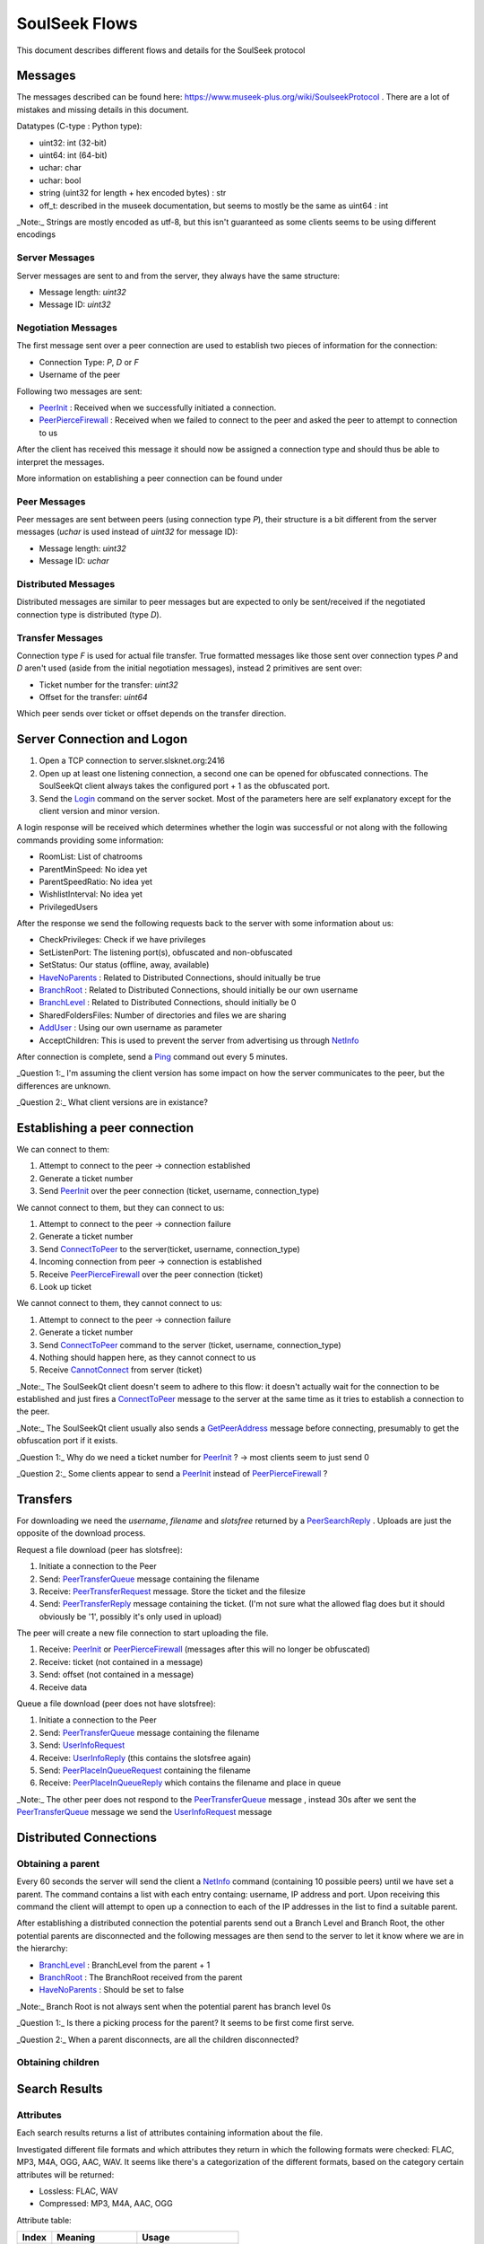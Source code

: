 ==============
SoulSeek Flows
==============

.. contents:

This document describes different flows and details for the SoulSeek protocol

Messages
========

The messages described can be found here: https://www.museek-plus.org/wiki/SoulseekProtocol . There are a lot of mistakes and missing details in this document.

Datatypes (C-type : Python type):

- uint32: int (32-bit)
- uint64: int (64-bit)
- uchar: char
- uchar: bool
- string (uint32 for length + hex encoded bytes) : str
- off_t: described in the museek documentation, but seems to mostly be the same as uint64 : int

_Note:_ Strings are mostly encoded as utf-8, but this isn't guaranteed as some clients seems to be using different encodings


Server Messages
---------------

Server messages are sent to and from the server, they always have the same structure:

- Message length: `uint32`
- Message ID: `uint32`


Negotiation Messages
--------------------

The first message sent over a peer connection are used to establish two pieces of information for the connection:

- Connection Type: `P`, `D` or `F`
- Username of the peer

Following two messages are sent:

- PeerInit_ : Received when we successfully initiated a connection.
- PeerPierceFirewall_ : Received when we failed to connect to the peer and asked the peer to attempt to connection to us

After the client has received this message it should now be assigned a connection type and should thus be able to interpret the messages.

More information on establishing a peer connection can be found under


Peer Messages
-------------

Peer messages are sent between peers (using connection type `P`), their structure is a bit different from the server messages (`uchar` is used instead of `uint32` for message ID):

- Message length: `uint32`
- Message ID: `uchar`


Distributed Messages
--------------------

Distributed messages are similar to peer messages but are expected to only be sent/received if the negotiated connection type is distributed (type `D`).


Transfer Messages
-----------------

Connection type `F` is used for actual file transfer. True formatted messages like those sent over connection types `P` and `D` aren't used (aside from the initial negotiation messages), instead 2 primitives are sent over:

- Ticket number for the transfer: `uint32`
- Offset for the transfer: `uint64`

Which peer sends over ticket or offset depends on the transfer direction.


Server Connection and Logon
===========================

1. Open a TCP connection to server.slsknet.org:2416
2. Open up at least one listening connection, a second one can be opened for obfuscated connections. The SoulSeekQt client always takes the configured port + 1 as the obfuscated port.
3. Send the Login_ command on the server socket. Most of the parameters here are self explanatory except for the client version and minor version.

A login response will be received which determines whether the login was successful or not along with the following commands providing some information:

- RoomList: List of chatrooms
- ParentMinSpeed: No idea yet
- ParentSpeedRatio: No idea yet
- WishlistInterval: No idea yet
- PrivilegedUsers

After the response we send the following requests back to the server with some information about us:

- CheckPrivileges: Check if we have privileges
- SetListenPort: The listening port(s), obfuscated and non-obfuscated
- SetStatus: Our status (offline, away, available)
- HaveNoParents_ : Related to Distributed Connections, should initually be true
- BranchRoot_ : Related to Distributed Connections, should initially be our own username
- BranchLevel_ : Related to Distributed Connections, should initially be 0
- SharedFoldersFiles: Number of directories and files we are sharing
- AddUser_ : Using our own username as parameter
- AcceptChildren: This is used to prevent the server from advertising us through NetInfo_

After connection is complete, send a Ping_ command out every 5 minutes.


_Question 1:_ I'm assuming the client version has some impact on how the server communicates to the peer, but the differences are unknown.

_Question 2:_ What client versions are in existance?


Establishing a peer connection
==============================

We can connect to them:

1. Attempt to connect to the peer -> connection established
2. Generate a ticket number
3. Send PeerInit_ over the peer connection (ticket, username, connection_type)

We cannot connect to them, but they can connect to us:

1. Attempt to connect to the peer -> connection failure
2. Generate a ticket number
3. Send ConnectToPeer_ to the server(ticket, username, connection_type)
4. Incoming connection from peer -> connection is established
5. Receive PeerPierceFirewall_ over the peer connection (ticket)
6. Look up ticket

We cannot connect to them, they cannot connect to us:

1. Attempt to connect to the peer -> connection failure
2. Generate a ticket number
3. Send ConnectToPeer_ command to the server (ticket, username, connection_type)
4. Nothing should happen here, as they cannot connect to us
5. Receive CannotConnect_ from server (ticket)

_Note:_ The SoulSeekQt client doesn't seem to adhere to this flow: it doesn't actually wait for the connection to be established and just fires a ConnectToPeer_ message to the server at the same time as it tries to establish a connection to the peer.

_Note:_ The SoulSeekQt client usually also sends a GetPeerAddress_ message before connecting, presumably to get the obfuscation port if it exists.

_Question 1:_ Why do we need a ticket number for PeerInit_ ? -> most clients seem to just send 0

_Question 2:_ Some clients appear to send a PeerInit_ instead of PeerPierceFirewall_ ?


Transfers
=========

For downloading we need the `username`, `filename` and `slotsfree` returned by a PeerSearchReply_ . Uploads are just the opposite of the download process.

Request a file download (peer has slotsfree):

1. Initiate a connection to the Peer
2. Send: PeerTransferQueue_ message containing the filename
3. Receive: PeerTransferRequest_ message. Store the ticket and the filesize
4. Send: PeerTransferReply_ message containing the ticket. (I'm not sure what the allowed flag does but it should obviously be '1', possibly it's only used in upload)


The peer will create a new file connection to start uploading the file.

1. Receive: PeerInit_ or PeerPierceFirewall_ (messages after this will no longer be obfuscated)
2. Receive: ticket (not contained in a message)
3. Send: offset (not contained in a message)
4. Receive data


Queue a file download (peer does not have slotsfree):

1. Initiate a connection to the Peer
2. Send: PeerTransferQueue_ message containing the filename
3. Send: UserInfoRequest_
4. Receive: UserInfoReply_ (this contains the slotsfree again)
5. Send: PeerPlaceInQueueRequest_ containing the filename
6. Receive: PeerPlaceInQueueReply_ which contains the filename and place in queue


_Note:_ The other peer does not respond to the PeerTransferQueue_ message , instead 30s after we sent the PeerTransferQueue_ message we send the UserInfoRequest_ message

Distributed Connections
=======================

Obtaining a parent
------------------

Every 60 seconds the server will send the client a NetInfo_ command (containing 10 possible peers) until we have set a parent. The command contains a list with each entry containg: username, IP address and port. Upon receiving this command the client will attempt to open up a connection to each of the IP addresses in the list to find a suitable parent.

After establishing a distributed connection the potential parents send out a Branch Level and Branch Root, the other potential parents are disconnected and the following messages are then send to the server to let it know where we are in the hierarchy:

* BranchLevel_ : BranchLevel from the parent + 1
* BranchRoot_ : The BranchRoot received from the parent
* HaveNoParents_ : Should be set to false

_Note:_ Branch Root is not always sent when the potential parent has branch level 0s

_Question 1:_ Is there a picking process for the parent? It seems to be first come first serve.

_Question 2:_ When a parent disconnects, are all the children disconnected?


Obtaining children
------------------



Search Results
==============

Attributes
----------

Each search results returns a list of attributes containing information about the file.

Investigated different file formats and which attributes they return in which the following formats were checked: FLAC, MP3, M4A, OGG, AAC, WAV. It seems like there's a categorization of the different formats, based on the category certain attributes will be returned:

* Lossless: FLAC, WAV
* Compressed: MP3, M4A, AAC, OGG

Attribute table:

+-------+-------------------+----------------------+
| Index |      Meaning      |        Usage         |
+=======+===================+======================+
| 0     | bitrate           | compressed           |
+-------+-------------------+----------------------+
| 1     | length in seconds | compressed, lossless |
+-------+-------------------+----------------------+
| 2     | VBR               | compressed           |
+-------+-------------------+----------------------+
| 4     | sample rate       | lossless             |
+-------+-------------------+----------------------+
| 5     | bitness           | lossless             |
+-------+-------------------+----------------------+


_Note:_ extension is empty for anything but mp3 and flac

_Note:_ Couldn't find any other than these. Number 3 seems to be missing, could this be something used in the past or maybe for video?


Reference:

.. _Login: https://www.museek-plus.org/wiki/SoulseekProtocol#ServerCode1
.. _GetPeerAddress: https://www.museek-plus.org/wiki/SoulseekProtocol#ServerCode3
.. _AddUser: https://www.museek-plus.org/wiki/SoulseekProtocol#ServerCode5
.. _ConnectToPeer: https://www.museek-plus.org/wiki/SoulseekProtocol#ServerCode18
.. _Ping: https://www.museek-plus.org/wiki/SoulseekProtocol#ServerCode32
.. _HaveNoParents: https://www.museek-plus.org/wiki/SoulseekProtocol#ServerCode71
.. _BranchLevel: https://www.museek-plus.org/wiki/SoulseekProtocol#ServerCode126
.. _BranchRoot: https://www.museek-plus.org/wiki/SoulseekProtocol#ServerCode127
.. _NetInfo: https://www.museek-plus.org/wiki/SoulseekProtocol#ServerCode102
.. _CannotConnect: https://www.museek-plus.org/wiki/SoulseekProtocol#ServerCode1001
.. _PeerPierceFirewall: https://www.museek-plus.org/wiki/SoulseekProtocol#PeerCode0
.. _PeerInit: https://www.museek-plus.org/wiki/SoulseekProtocol#PeerCode1
.. _PeerSearchReply: https://www.museek-plus.org/wiki/SoulseekProtocol#PeerCode9
.. _UserInfoRequest: https://www.museek-plus.org/wiki/SoulseekProtocol#PeerCode15
.. _UserInfoReply: https://www.museek-plus.org/wiki/SoulseekProtocol#PeerCode16
.. _PeerTransferReply:
.. _PeerTransferRequest: https://www.museek-plus.org/wiki/SoulseekProtocol#PeerCode40
.. _PeerTransferQueue: https://www.museek-plus.org/wiki/SoulseekProtocol#PeerCode43
.. _PeerPlaceInQueueReply: https://www.museek-plus.org/wiki/SoulseekProtocol#PeerCode44
.. _PeerPlaceInQueueRequest: https://www.museek-plus.org/wiki/SoulseekProtocol#PeerCode51
